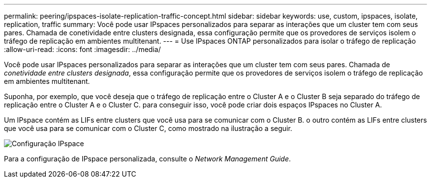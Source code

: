 ---
permalink: peering/ipspaces-isolate-replication-traffic-concept.html 
sidebar: sidebar 
keywords: use, custom, ipspaces, isolate, replication, traffic 
summary: Você pode usar IPspaces personalizados para separar as interações que um cluster tem com seus pares. Chamada de conetividade entre clusters designada, essa configuração permite que os provedores de serviços isolem o tráfego de replicação em ambientes multitenant. 
---
= Use IPspaces ONTAP personalizados para isolar o tráfego de replicação
:allow-uri-read: 
:icons: font
:imagesdir: ../media/


[role="lead"]
Você pode usar IPspaces personalizados para separar as interações que um cluster tem com seus pares. Chamada de _conetividade entre clusters designada_, essa configuração permite que os provedores de serviços isolem o tráfego de replicação em ambientes multitenant.

Suponha, por exemplo, que você deseja que o tráfego de replicação entre o Cluster A e o Cluster B seja separado do tráfego de replicação entre o Cluster A e o Cluster C. para conseguir isso, você pode criar dois espaços IPspaces no Cluster A.

Um IPspace contém as LIFs entre clusters que você usa para se comunicar com o Cluster B. o outro contém as LIFs entre clusters que você usa para se comunicar com o Cluster C, como mostrado na ilustração a seguir.

image:non-default-ipspace.gif["Configuração IPspace"]

Para a configuração de IPspace personalizada, consulte o _Network Management Guide_.
